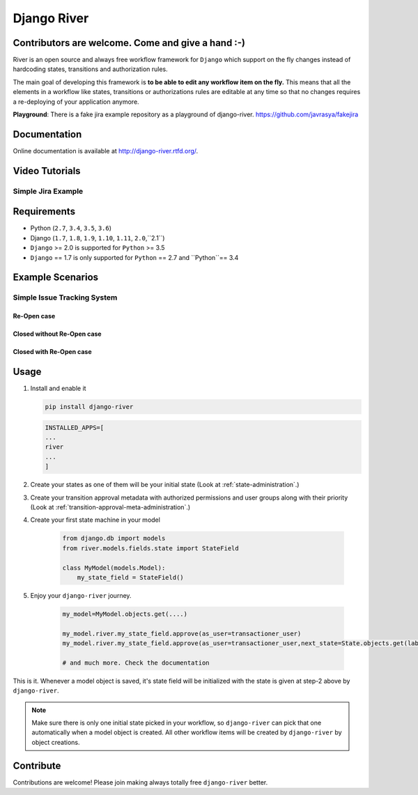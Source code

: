 .. |Build Status| image:: https://travis-ci.org/javrasya/django-river.svg
    :target: https://travis-ci.org/javrasya/django-river
.. |Coverage Status| image:: https://coveralls.io/repos/javrasya/django-river/badge.svg?branch=master&service=github
    :target: https://coveralls.io/github/javrasya/django-river?branch=master

.. |Health Status| image:: https://landscape.io/github/javrasya/django-river/master/landscape.svg?style=flat
    :target: https://landscape.io/github/javrasya/django-river/master
   :alt: Code Health

.. |Documentation Status| image:: https://readthedocs.org/projects/django-river/badge/?version=latest
    :target: https://readthedocs.org/projects/django-river/?badge=latest
.. |SimpleJiraExample| image:: http://img.youtube.com/vi/5EZGnTf39aI/0.jpg
    :alt: Simple jira example
   :target: https://www.youtube.com/watch?v=5EZGnTf39aI

.. |Timeline| image:: https://cloud.githubusercontent.com/assets/1279644/9934893/921b543a-5d5c-11e5-9596-a5e067db79ed.png

.. |Re Open Case| image:: https://cloud.githubusercontent.com/assets/1279644/9653471/3c9dfcfa-522c-11e5-85cb-f90a4f184201.png

.. |Closed Without Re Open Case| image:: https://cloud.githubusercontent.com/assets/1279644/9624970/88c0ddaa-515a-11e5-8f65-d1e35e945976.png

.. |Closed With Re Open Case| image:: https://cloud.githubusercontent.com/assets/1279644/9624968/88b5f278-515a-11e5-996b-b62d6e224357.png


Django River
============

.. image:: https://cloud.githubusercontent.com/assets/1279644/9602162/f198bb06-50ae-11e5-8eef-e9d03ff5f113.png

|Build Status| |Coverage Status| |Health Status| |Documentation Status|

Contributors are welcome. Come and give a hand :-)
---------------------------------------------------

River is an open source and always free workflow framework for ``Django`` which support on
the fly changes instead of hardcoding states, transitions and authorization rules.

The main goal of developing this framework is **to be able to edit any
workflow item on the fly.** This means that all the elements in a workflow like
states, transitions or authorizations rules are editable at any time so that no changes requires a re-deploying of your application anymore.

**Playground**: There is a fake jira example repository as a playground of django-river. https://github.com/javrasya/fakejira

Documentation
-------------

Online documentation is available at http://django-river.rtfd.org/.

Video Tutorials
---------------

Simple Jira Example
^^^^^^^^^^^^^^^^^^^

|SimpleJiraExample|


Requirements
------------
* Python (``2.7``, ``3.4``, ``3.5``, ``3.6``)
* Django (``1.7``, ``1.8``, ``1.9``, ``1.10``, ``1.11``, ``2.0``,``2.1``)
* ``Django`` >= 2.0 is supported for ``Python`` >= 3.5
* ``Django`` == 1.7 is only supported for ``Python`` == 2.7 and ``Python``== 3.4

Example Scenarios
-----------------
Simple Issue Tracking System
^^^^^^^^^^^^^^^^^^^^^^^^^^^^
Re-Open case
""""""""""""
|Re Open Case|

Closed without Re-Open case
"""""""""""""""""""""""""""
|Closed Without Re Open Case|

Closed with Re-Open case
""""""""""""""""""""""""
|Closed With Re Open Case|


Usage
-----
1. Install and enable it

   .. code:: bash

       pip install django-river
       

   .. code:: python

       INSTALLED_APPS=[
       ...
       river
       ...
       ]

2. Create your states as one of them will be your initial state (Look at :ref:`state-administration`.)
3. Create your transition approval metadata with authorized permissions and user groups along with their priority (Look at :ref:`transition-approval-meta-administration`.)
4. Create your first state machine in your model

    .. code:: python

        from django.db import models
        from river.models.fields.state import StateField

        class MyModel(models.Model):
            my_state_field = StateField()

5. Enjoy your ``django-river`` journey.

    .. code-block:: python

        my_model=MyModel.objects.get(....)
        
        my_model.river.my_state_field.approve(as_user=transactioner_user)
        my_model.river.my_state_field.approve(as_user=transactioner_user,next_state=State.objects.get(label='re-opened'))

        # and much more. Check the documentation

This is it. Whenever a model object is saved, it's state field will be initialized with the 
state is given at step-2 above by ``django-river``.

.. note:: 
    Make sure there is only one initial state picked in your workflow, so ``django-river`` can pick that one automatically 
    when a model object is created. All other workflow items will be created by ``django-river`` by object creations.

Contribute
----------

Contributions are welcome! Please join making always totally free ``django-river`` better.